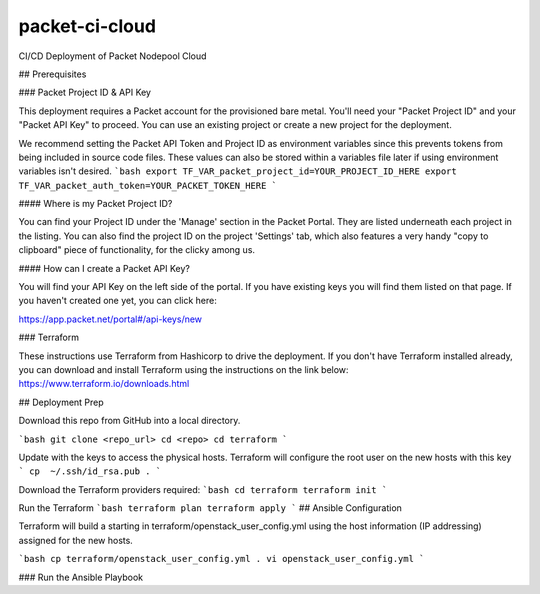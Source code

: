 packet-ci-cloud
===============

CI/CD Deployment of Packet Nodepool Cloud

## Prerequisites

### Packet Project ID & API Key

This deployment requires a Packet account for the provisioned bare metal. You'll need your "Packet Project ID" and your "Packet API Key" to proceed. You can use an existing project or create a new project for the deployment.

We recommend setting the Packet API Token and Project ID as environment variables since this prevents tokens from being included in source code files. These values can also be stored within a variables file later if using environment variables isn't desired.
```bash
export TF_VAR_packet_project_id=YOUR_PROJECT_ID_HERE
export TF_VAR_packet_auth_token=YOUR_PACKET_TOKEN_HERE
```

#### Where is my Packet Project ID?

You can find your Project ID under the 'Manage' section in the Packet Portal. They are listed underneath each project in the listing. You can also find the project ID on the project 'Settings' tab, which also features a very handy "copy to clipboard" piece of functionality, for the clicky among us.

#### How can I create a Packet API Key? 

You will find your API Key on the left side of the portal. If you have existing keys you will find them listed on that page. If you haven't created one yet, you can click here:

https://app.packet.net/portal#/api-keys/new

### Terraform

These instructions use Terraform from Hashicorp to drive the deployment. If you don't have Terraform installed already, you can download and install Terraform using the instructions on the link below:
https://www.terraform.io/downloads.html

## Deployment Prep

Download this repo from GitHub into a local directory.

```bash
git clone <repo_url>
cd <repo>
cd terraform
```

Update with the keys to access the physical hosts. Terraform will configure the root user on the new hosts with this key
```
cp  ~/.ssh/id_rsa.pub .
```

Download the Terraform providers required:
```bash
cd terraform
terraform init
```

Run the Terraform 
```bash
terraform plan
terraform apply
```
## Ansible Configuration

Terraform will build a starting in terraform/openstack_user_config.yml using the host information (IP addressing) assigned for the new hosts. 

```bash
cp terraform/openstack_user_config.yml .
vi openstack_user_config.yml
```

### Run the Ansible Playbook

